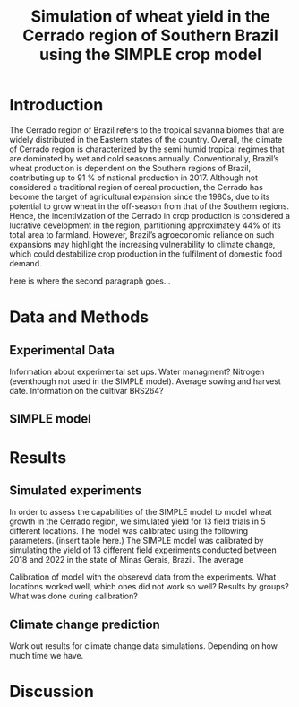 #+title: Simulation of wheat yield in the Cerrado region of Southern Brazil using the SIMPLE crop model

* Introduction
The Cerrado region of Brazil refers to the tropical savanna biomes that are widely distributed in the Eastern states of the country. 
Overall, the climate of Cerrado region is characterized by the semi humid tropical regimes that are dominated by wet and cold seasons annually. 
Conventionally, Brazil’s wheat production is dependent on the Southern regions of Brazil, contributing up to 91 % of national production in 2017.
Although not considered a traditional region of cereal production, the Cerrado has become the target of agricultural expansion since the 1980s, due to its potential to grow wheat in the off-season from that of the Southern regions. 
Hence, the incentivization of the Cerrado in crop production is considered a lucrative development in the region, partitioning approximately 44% of its total area to farmland. However, Brazil’s agroeconomic reliance on such expansions may 
highlight the increasing vulnerability to climate change, which could destabilize crop production in the fulfilment of domestic food demand. 

here is where the second paragraph goes...

* Data and Methods
** Experimental Data
Information about experimental set ups. Water managment? Nitrogen (eventhough not used in the SIMPLE model). Average sowing and harvest date. Information on the cultivar BRS264?

** SIMPLE model

* Results
** Simulated experiments
In order to assess the capabilities of the SIMPLE model to model wheat growth in the Cerrado region, we simulated yield for 13 field trials in 5 different locations. The model was calibrated using the following parameters. (insert table here.)
The SIMPLE model was calibrated by simulating the yield of 13 different field experiments conducted between 2018 and 2022 in the state of Minas Gerais, Brazil. The average


Calibration of model with the obserevd data from the experiments. What locations worked well, which ones did not work so well? Results by groups? What was done during calibration?

** Climate change prediction
Work out results for climate change data simulations. Depending on how much time we have.

* Discussion
